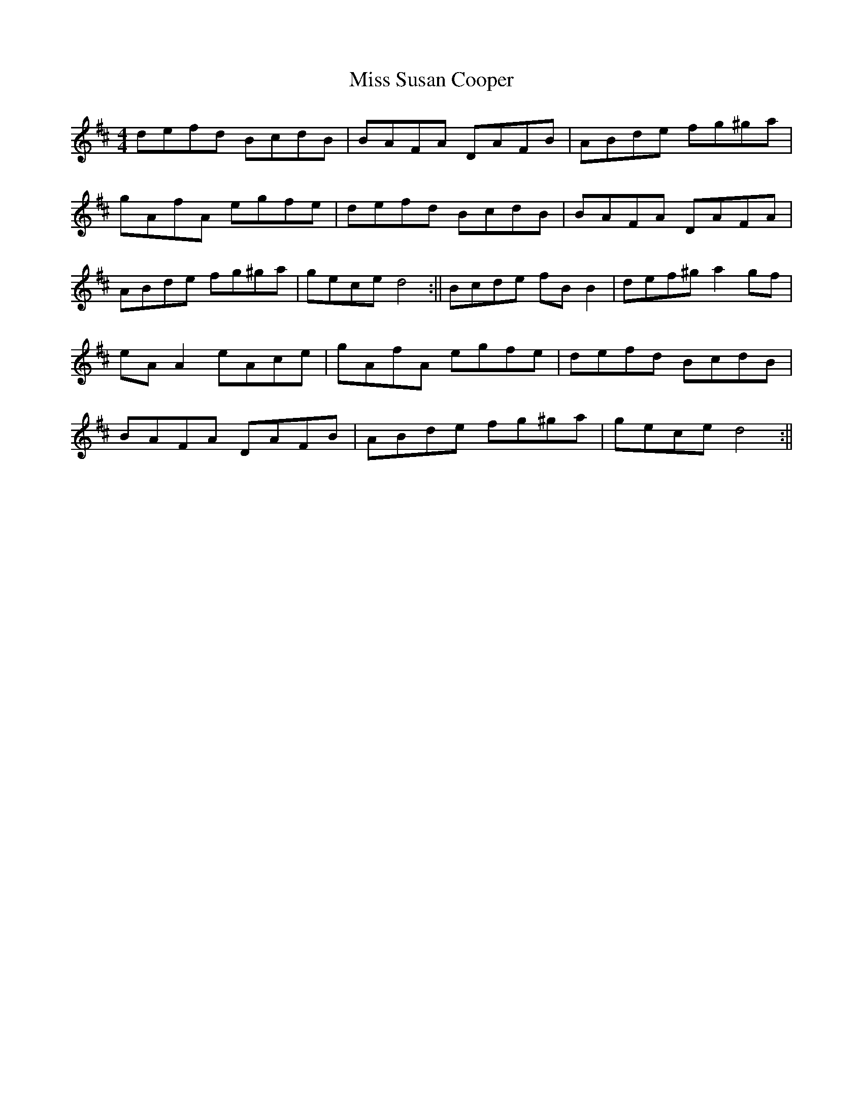 X: 3
T: Miss Susan Cooper
Z: Manu Novo
S: https://thesession.org/tunes/1018#setting14240
R: reel
M: 4/4
L: 1/8
K: Dmaj
defd BcdB|BAFA DAFB|ABde fg^ga|gAfA egfe|\defd BcdB|BAFA DAFA|ABde fg^ga|gece d4:||\Bcde fBB2|def^g a2gf|eAA2 eAce|gAfA egfe|\defd BcdB|BAFA DAFB|ABde fg^ga|gece d4:||
